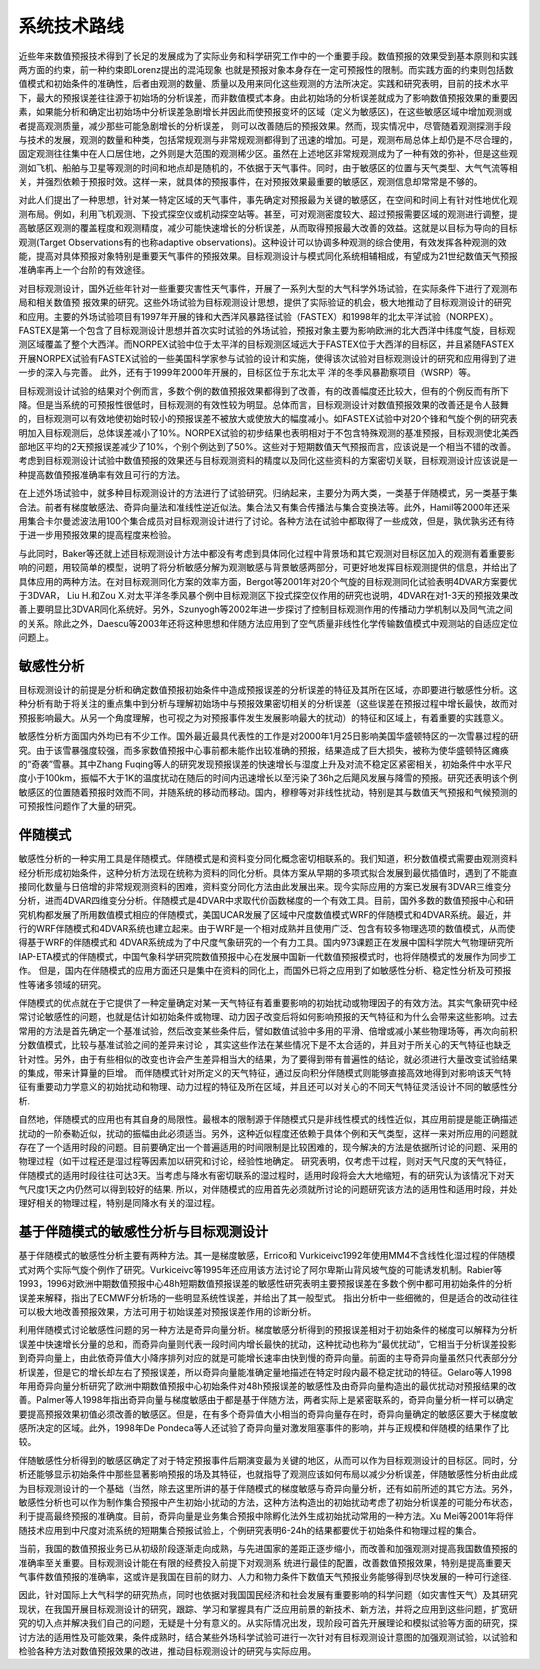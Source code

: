系统技术路线
============

近些年来数值预报技术得到了长足的发展成为了实际业务和科学研究工作中的一个重要手段。数值预报的效果受到基本原则和实践两方面的约束，前一种约束即Lorenz提出的混沌现象 也就是预报对象本身存在一定可预报性的限制。而实践方面的约束则包括数值模式和初始条件的准确性，后者由观测的数量、质量以及用来同化这些观测的方法所决定。实践和研究表明，目前的技术水平下，最大的预报误差往往源于初始场的分析误差，而非数值模式本身。由此初始场的分析误差就成为了影响数值预报效果的重要因素，如果能分析和确定出初始场中分析误差急剧增长并因此而使预报变坏的区域（定义为敏感区)，在这些敏感区域中增加观测或者提高观测质量，减少那些可能急剧增长的分析误差， 则可以改善随后的预报效果。然而，现实情况中，尽管随着观测探测手段与技术的发展，观测的数量和种类，包括常规观测与非常规观测都得到了迅速的增加。可是，观测布局总体上却仍是不尽合理的，固定观测往往集中在人口居住地，之外则是大范围的观测稀少区。虽然在上述地区非常规观测成为了一种有效的弥补，但是这些观测如飞机、船舶与卫星等观测的时间和地点却是随机的，不依据于天气事件。同时，由于敏感区的位置与天气类型、大气气流等相关，并强烈依赖于预报时效。这样一来，就具体的预报事件，在对预报效果最重要的敏感区，观测信息却常常是不够的。

对此人们提出了一种思想，针对某一特定区域的天气事件，事先确定对预报最为关键的敏感区，在空间和时间上有针对性地优化观测布局。例如，利用飞机观测、下投式探空仪或机动探空站等。甚至，可对观测密度较大、超过预报需要区域的观测进行调整，提高敏感区观测的覆盖程度和观测精度，减少可能快速增长的分析误差，从而取得预报最大改善的效益。这就是以目标为导向的目标观测(Target Observations有的也称adaptive observations)。这种设计可以协调多种观测的综合使用，有效发挥各种观测的效能，提高对具体预报对象特别是重要天气事件的预报效果。目标观测设计与模式同化系统相辅相成，有望成为21世纪数值天气预报准确率再上一个台阶的有效途径。

对目标观测设计，国外近些年针对一些重要灾害性天气事件，开展了一系列大型的大气科学外场试验，在实际条件下进行了观测布局和相关数值预 报效果的研究。这些外场试验为目标观测设计思想，提供了实际验证的机会，极大地推动了目标观测设计的研究和应用。主要的外场试验项目有1997年开展的锋和大西洋风暴路径试验（FASTEX）和1998年的北太平洋试验（NORPEX）。FASTEX是第一个包含了目标观测设计思想并首次实时试验的外场试验，预报对象主要为影响欧洲的北大西洋中纬度气旋，目标观测区域覆盖了整个大西洋。而NORPEX试验中位于太平洋的目标观测区域远大于FASTEX位于大西洋的目标区，并且紧随FASTEX开展NORPEX试验有FASTEX试验的一些美国科学家参与试验的设计和实施，使得该次试验对目标观测设计的研究和应用得到了进一步的深入与完善。 此外，还有于1999年2000年开展的，目标区位于东北太平 洋的冬季风暴勘察项目（WSRP）等。

目标观测设计试验的结果对个例而言，多数个例的数值预报效果都得到了改善，有的改善幅度还比较大，但有的个例反而有所下降。但是当系统的可预报性很低时，目标观测的有效性较为明显。总体而言，目标观测设计对数值预报效果的改善还是令人鼓舞的，目标观测可以有效地使初始时较小的预报误差不被放大或使放大的幅度减小。如FASTEX试验中对20个锋和气旋个例的研究表明加入目标观测后，总体误差减小了10%。NORPEX试验的初步结果也表明相对于不包含特殊观测的基准预报，目标观测使北美西部地区平均的2天预报误差减少了10%，个别个例达到了50%。这些对于短期数值天气预报而言，应该说是一个相当不错的改善。考虑到目标观测设计试验中数值预报的效果还与目标观测资料的精度以及同化这些资料的方案密切关联，目标观测设计应该说是一种提高数值预报准确率有效且可行的方法。

在上述外场试验中，就多种目标观测设计的方法进行了试验研究。归纳起来，主要分为两大类，一类基于伴随模式，另一类基于集合法。前者有梯度敏感法、奇异向量法和准线性逆近似法。集合法又有集合传播法与集合变换法等。此外，Hamil等2000年还采用集合卡尔曼滤波法用100个集合成员对目标观测设计进行了讨论。各种方法在试验中都取得了一些成效，但是，孰优孰劣还有待于进一步用预报效果的提高程度来检验。

与此同时，Baker等还就上述目标观测设计方法中都没有考虑到具体同化过程中背景场和其它观测对目标区加入的观测有着重要影响的问题，用较简单的模型，说明了将分析敏感分解为观测敏感与背景敏感两部分，可更好地发挥目标观测提供的信息，并给出了具体应用的两种方法。在对目标观测同化方案的效率方面，Bergot等2001年对20个气旋的目标观测同化试验表明4DVAR方案要优于3DVAR， Liu H.和Zou X.对太平洋冬季风暴个例中目标观测区下投式探空仪作用的研究也说明，4DVAR在对1-3天的预报效果改善上要明显比3DVAR同化系统好。另外，Szunyogh等2002年进一步探讨了控制目标观测作用的传播动力学机制以及同气流之间的关系。除此之外，Daescu等2003年还将这种思想和伴随方法应用到了空气质量非线性化学传输数值模式中观测站的自适应定位问题上。

敏感性分析
^^^^^^^^^^^^^^

目标观测设计的前提是分析和确定数值预报初始条件中造成预报误差的分析误差的特征及其所在区域，亦即要进行敏感性分析。这种分析有助于将关注的重点集中到分析与理解初始场中与预报效果密切相关的分析误差（这些误差在预报过程中增长最快，故而对预报影响最大。从另一个角度理解，也可视之为对预报事件发生发展影响最大的扰动）的特征和区域上，有着重要的实践意义。

敏感性分析方面国内外均已有不少工作。国外最近最具代表性的工作是对2000年1月25日影响美国华盛顿特区的一次雪暴过程的研究。由于该雪暴强度较强，而多家数值预报中心事前都未能作出较准确的预报，结果造成了巨大损失，被称为使华盛顿特区瘫痪的“奇袭”雪暴。其中Zhang Fuqing等人的研究发现预报误差的快速增长与湿度上升及对流不稳定区紧密相关，初始条件中水平尺度小于100km，振幅不大于1K的温度扰动在随后的时间内迅速增长以至污染了36h之后飓风发展与降雪的预报。研究还表明该个例敏感区的位置随着预报时效而不同，并随系统的移动而移动。国内，穆穆等对非线性扰动，特别是其与数值天气预报和气候预测的可预报性问题作了大量的研究。

伴随模式
^^^^^^^^^^

敏感性分析的一种实用工具是伴随模式。伴随模式是和资料变分同化概念密切相联系的。我们知道，积分数值模式需要由观测资料经分析形成初始条件，这种分析方法现在统称为资料的同化分析。具体方案从早期的多项式拟合发展到最优插值时，遇到了不能直接同化数量与日倍增的非常规观测资料的困难，资料变分同化方法由此发展出来。现今实际应用的方案已发展有3DVAR三维变分分析，进而4DVAR四维变分分析。伴随模式是4DVAR中求取代价函数梯度的一个有效工具。目前，国外多数的数值预报中心和研究机构都发展了所用数值模式相应的伴随模式，美国UCAR发展了区域中尺度数值模式WRF的伴随模式和4DVAR系统。最近，并行的WRF伴随模式和4DVAR系统也建立起来。由于WRF是一个相对成熟并且使用广泛、包含有较多物理选项的数值模式，从而使得基于WRF的伴随模式和 4DVAR系统成为了中尺度气象研究的一个有力工具。国内973课题正在发展中国科学院大气物理研究所IAP-ETA模式的伴随模式，中国气象科学研究院数值预报中心在发展中国新一代数值预报模式时，也将伴随模式的发展作为同步工作。 但是，国内在伴随模式的应用方面还只是集中在资料的同化上，而国外已将之应用到了如敏感性分析、稳定性分析及可预报性等诸多领域的研究。

伴随模式的优点就在于它提供了一种定量确定对某一天气特征有着重要影响的初始扰动或物理因子的有效方法。其实气象研究中经常讨论敏感性的问题，也就是估计如初始条件或物理、动力因子改变后将如何影响预报的天气特征和为什么会带来这些影响。过去常用的方法是首先确定一个基准试验，然后改变某些条件后，譬如数值试验中多用的平滑、倍增或减小某些物理场等，再次向前积分数值模式，比较与基准试验之间的差异来讨论 ，其实这些作法在某些情况下是不太合适的，并且对于所关心的天气特征也缺乏针对性。另外，由于有些相似的改变也许会产生差异相当大的结果，为了要得到带有普遍性的结论，就必须进行大量改变试验结果的集成，带来计算量的巨增。 而伴随模式针对所定义的天气特征，通过反向积分伴随模式则能够直接高效地得到对影响该天气特征有重要动力学意义的初始扰动和物理、动力过程的特征及所在区域，并且还可以对关心的不同天气特征灵活设计不同的敏感性分析.

自然地，伴随模式的应用也有其自身的局限性。最根本的限制源于伴随模式只是非线性模式的线性近似，其应用前提是能正确描述扰动的一阶泰勒近似，扰动的振幅由此必须适当。另外，这种近似程度还依赖于具体个例和天气类型，这样一来对所应用的问题就存在了一个适用时段的问题。目前要确定出一个普遍适用的时间限制是比较困难的，现今解决的方法是依据所讨论的问题、采用的物理过程（如干过程还是湿过程等因素加以研究和讨论，经验性地确定。 研究表明，仅考虑干过程，则对天气尺度的天气特征，伴随模式的适用时段往往可达3天。当考虑与降水有密切联系的湿过程时，适用时段将会大大地缩短，有的研究认为该情况下对天气尺度1天之内仍然可以得到较好的结果. 所以，对伴随模式的应用首先必须就所讨论的问题研究该方法的适用性和适用时段，并处理好相关的物理过程，特别是同降水有关的湿过程。

基于伴随模式的敏感性分析与目标观测设计
^^^^^^^^^^^^^^^^^^^^^^^^^^^^^^^^^

基于伴随模式的敏感性分析主要有两种方法。其一是梯度敏感，Errico和 Vurkiceivc1992年使用MM4不含线性化湿过程的伴随模式对两个实际气旋个例作了研究。Vurkiceivc等1995年还应用该方法讨论了阿尔卑斯山背风坡气旋的可能诱发机制。Rabier等1993，1996对欧洲中期数值预报中心48h短期数值预报误差的敏感性研究表明主要预报误差在多数个例中都可用初始条件的分析误差来解释，指出了ECMWF分析场的一些明显系统性误差，并给出了其一般型式。 指出分析中一些细微的，但是适合的改动往往可以极大地改善预报效果，方法可用于初始误差对预报误差作用的诊断分析。

利用伴随模式讨论敏感性问题的另一种方法是奇异向量分析。梯度敏感分析得到的预报误差相对于初始条件的梯度可以解释为分析误差中快速增长分量的总和，而奇异向量则代表一段时间内增长最快的扰动，这种扰动也称为“最优扰动”，它相当于分析误差投影到奇异向量上，由此依奇异值大小降序排列对应的就是可能增长速率由快到慢的奇异向量。前面的主导奇异向量虽然只代表部分分析误差，但是它的增长却左右了预报误差，所以奇异向量能准确定量地描述在特定时段内最不稳定扰动的特征。Gelaro等人1998年用奇异向量分析研究了欧洲中期数值预报中心初始条件对48h预报误差的敏感性及由奇异向量构造出的最优扰动对预报结果的改善。Palmer等人1998年指出奇异向量与梯度敏感由于都是基于伴随方法，两者实际上是紧密联系的，奇异向量分析一样可以确定要提高预报效果初值必须改善的敏感区。但是，在有多个奇异值大小相当的奇异向量存在时，奇异向量确定的敏感区要大于梯度敏感所决定的区域。此外，1998年De Pondeca等人还试验了奇异向量对激发阻塞事件的影响，并与正规模和伴随模的结果作了比较。

伴随敏感性分析得到的敏感区确定了对于特定预报事件后期演变最为关键的地区，从而可以作为目标观测设计的目标区。同时，分析还能够显示初始条件中那些显著影响预报的场及其特征，也就指导了观测应该如何布局以减少分析误差，伴随敏感性分析由此成为目标观测设计的一个基础（当然，除去这里所讲的基于伴随模式的梯度敏感与奇异向量分析，还有如前所述的其它方法。另外，敏感性分析也可以作为制作集合预报中产生初始小扰动的方法，这种方法构造出的初始扰动考虑了初始分析误差的可能分布状态，利于提高最终预报的准确度。目前，奇异向量是业务集合预报中除孵化法外生成初始扰动常用的一种方法。Xu Mei等2001年将伴随技术应用到中尺度对流系统的短期集合预报试验上，个例研究表明6-24h的结果都要优于初始条件和物理过程的集合。

当前，我国的数值预报业务已从初级阶段逐渐走向成熟，与先进国家的差距正逐步缩小，而改善和加强观测对提高我国数值预报的准确率至关重要。目标观测设计能在有限的经费投入前提下对观测系 统进行最佳的配置，改善数值预报效果，特别是提高重要天气事件数值预报的准确率，这或许是我国在目前的财力、人力和物力条件下数值天气预报业务能够得到尽快发展的一种可行途径.

因此，针对国际上大气科学的研究热点，同时也依据对我国国民经济和社会发展有重要影响的科学问题（如灾害性天气）及其研究现状，在我国开展目标观测设计的研究，跟踪、学习和掌握具有广泛应用前景的新技术、新方法，并将之应用到这些问题，扩宽研究的切入点并解决我们自己的问题，无疑是十分有意义的。从实际情况出发，现阶段可首先开展理论和模拟试验等方面的研究，探讨方法的适用性及可能效果，条件成熟时，结合某些外场科学试验可进行一次针对有目标观测设计意图的加强观测试验，以试验和检验各种方法对数值预报效果的改进，推动目标观测设计的研究与实际应用。
